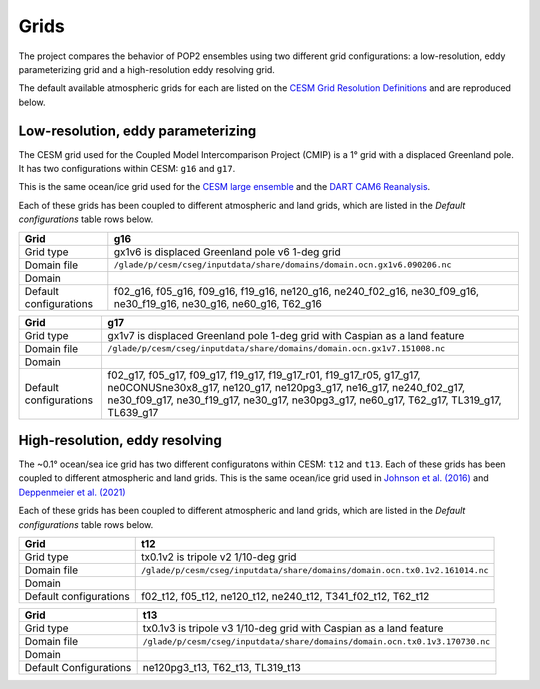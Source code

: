 #####
Grids
#####

The project compares the behavior of POP2 ensembles using two different grid
configurations: a low-resolution, eddy parameterizing grid and a high-resolution
eddy resolving grid. 

The default available atmospheric grids for each are listed on the
`CESM Grid Resolution Definitions
<https://www.cesm.ucar.edu/models/cesm2/config/grids.html>`_ and are reproduced
below.

Low-resolution, eddy parameterizing
===================================

The CESM grid used for the Coupled Model Intercomparison Project (CMIP) is a
1° grid with a displaced Greenland pole. It has two configurations within CESM:
``g16`` and ``g17``.

This is the same ocean/ice grid used for the  `CESM large ensemble
<https://journals.ametsoc.org/view/journals/bams/96/8/bams-d-13-00255.1.xml>`_
and the `DART CAM6 Reanalysis
<https://www.nature.com/articles/s41598-021-92927-0>`_.

Each of these grids has been coupled to different atmospheric and land grids, 
which are listed in the *Default configurations* table rows below.

+----------------+-----------------------------------------------------------------------------+
| Grid           | g16                                                                         |
+================+=============================================================================+
| Grid type      | gx1v6 is displaced Greenland pole v6 1-deg grid                             |
+----------------+-----------------------------------------------------------------------------+
| Domain file    | ``/glade/p/cesm/cseg/inputdata/share/domains/domain.ocn.gx1v6.090206.nc``   |
+----------------+-----------------------------------------------------------------------------+
| Domain         | |g16|                                                                       |
+----------------+-----------------------------------------------------------------------------+
| Default        | f02_g16, f05_g16, f09_g16, f19_g16, ne120_g16, ne240_f02_g16, ne30_f09_g16, |
| configurations | ne30_f19_g16, ne30_g16, ne60_g16, T62_g16                                   |
+----------------+-----------------------------------------------------------------------------+

+----------------+-----------------------------------------------------------------------------+
| Grid           | g17                                                                         |
+================+=============================================================================+
| Grid type      | gx1v7 is displaced Greenland pole 1-deg grid with Caspian as a land feature |
+----------------+-----------------------------------------------------------------------------+
| Domain file    | ``/glade/p/cesm/cseg/inputdata/share/domains/domain.ocn.gx1v7.151008.nc``   |
+----------------+-----------------------------------------------------------------------------+
| Domain         | |g17|                                                                       |
+----------------+-----------------------------------------------------------------------------+
| Default        | f02_g17, f05_g17, f09_g17, f19_g17, f19_g17_r01, f19_g17_r05, g17_g17,      |
| configurations | ne0CONUSne30x8_g17,  ne120_g17, ne120pg3_g17, ne16_g17, ne240_f02_g17,      |
|                | ne30_f09_g17, ne30_f19_g17, ne30_g17, ne30pg3_g17, ne60_g17, T62_g17,       |
|                | TL319_g17, TL639_g17                                                        |
+----------------+-----------------------------------------------------------------------------+

High-resolution, eddy resolving
===============================

The ~0.1° ocean/sea ice grid has two different configuratons within CESM:
``t12`` and ``t13``. Each of these grids has been coupled to different
atmospheric and land grids. This is the same ocean/ice grid used in `Johnson
et al. (2016) <https://doi.org/10.1175/JPO-D-15-0202.1>`_ and
`Deppenmeier et al. (2021) <https://doi.org/10.1175/JPO-D-20-0217.1>`_

Each of these grids has been coupled to different atmospheric and land grids, 
which are listed in the *Default configurations* table rows below.

+----------------+-----------------------------------------------------------------------------+
| Grid           | t12                                                                         |
+================+=============================================================================+
| Grid type      | tx0.1v2 is tripole v2 1/10-deg grid                                         |
+----------------+-----------------------------------------------------------------------------+
| Domain file    | ``/glade/p/cesm/cseg/inputdata/share/domains/domain.ocn.tx0.1v2.161014.nc`` |
+----------------+-----------------------------------------------------------------------------+
| Domain         | |t12|                                                                       |
+----------------+-----------------------------------------------------------------------------+
| Default        | f02_t12, f05_t12, ne120_t12, ne240_t12, T341_f02_t12, T62_t12               |
| configurations |                                                                             |
+----------------+-----------------------------------------------------------------------------+

+----------------+-----------------------------------------------------------------------------+
| Grid           | t13                                                                         |
+================+=============================================================================+
| Grid type      | tx0.1v3 is tripole v3 1/10-deg grid with Caspian as a land feature          |
+----------------+-----------------------------------------------------------------------------+
| Domain file    | ``/glade/p/cesm/cseg/inputdata/share/domains/domain.ocn.tx0.1v3.170730.nc`` |
+----------------+-----------------------------------------------------------------------------+
| Domain         | |t13|                                                                       |
+----------------+-----------------------------------------------------------------------------+
| Default        | ne120pg3_t13, T62_t13, TL319_t13                                            |
| Configurations |                                                                             |
+----------------+-----------------------------------------------------------------------------+


.. |t12| image:: /_static/t12.png
   :width: 525px

.. |t13| image:: /_static/t13.png
   :width: 525px

.. |g16| image:: /_static/g16.png
   :width: 525px

.. |g17| image:: /_static/g17.png
   :width: 525px


